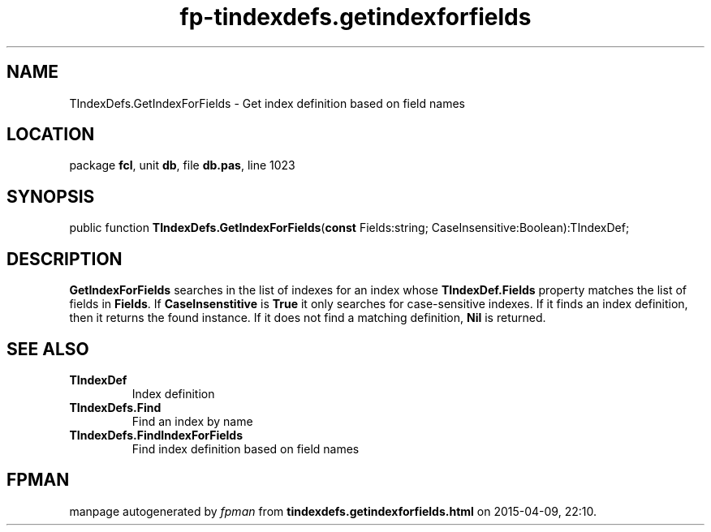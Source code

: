 .\" file autogenerated by fpman
.TH "fp-tindexdefs.getindexforfields" 3 "2014-03-14" "fpman" "Free Pascal Programmer's Manual"
.SH NAME
TIndexDefs.GetIndexForFields - Get index definition based on field names
.SH LOCATION
package \fBfcl\fR, unit \fBdb\fR, file \fBdb.pas\fR, line 1023
.SH SYNOPSIS
public function \fBTIndexDefs.GetIndexForFields\fR(\fBconst\fR Fields:string; CaseInsensitive:Boolean):TIndexDef;
.SH DESCRIPTION
\fBGetIndexForFields\fR searches in the list of indexes for an index whose \fBTIndexDef.Fields\fR property matches the list of fields in \fBFields\fR. If \fBCaseInsenstitive\fR is \fBTrue\fR it only searches for case-sensitive indexes. If it finds an index definition, then it returns the found instance. If it does not find a matching definition, \fBNil\fR is returned.


.SH SEE ALSO
.TP
.B TIndexDef
Index definition
.TP
.B TIndexDefs.Find
Find an index by name
.TP
.B TIndexDefs.FindIndexForFields
Find index definition based on field names

.SH FPMAN
manpage autogenerated by \fIfpman\fR from \fBtindexdefs.getindexforfields.html\fR on 2015-04-09, 22:10.

